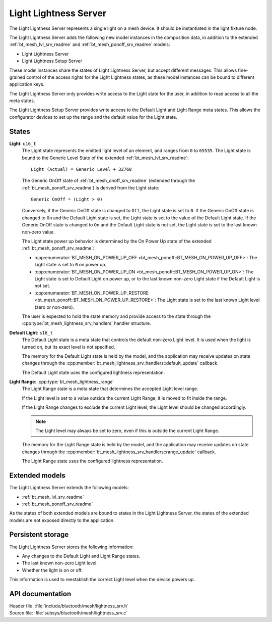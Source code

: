 .. _bt_mesh_lightness_srv_readme:

Light Lightness Server
######################

The Light Lightness Server represents a single light on a mesh device.
It should be instantiated in the light fixture node.

The Light Lightness Server adds the following new model instances in the composition data, in addition to the extended :ref:`bt_mesh_lvl_srv_readme` and :ref:`bt_mesh_ponoff_srv_readme` models:

- Light Lightness Server
- Light Lightness Setup Server

These model instances share the states of Light Lightness Server, but accept different messages.
This allows fine-grained control of the access rights for the Light Lightness states, as these model instances can be bound to different application keys.

The Light Lightness Server only provides write access to the Light state for the user, in addition to read access to all the meta states.

The Light Lightness Setup Server provides write access to the Default Light and Light Range meta states.
This allows the configurator devices to set up the range and the default value for the Light state.

States
======

**Light**: ``u16_t``
    The Light state represents the emitted light level of an element, and ranges from ``0`` to ``65535``.
    The Light state is bound to the Generic Level State of the extended :ref:`bt_mesh_lvl_srv_readme`:

    ::

      Light (Actual) = Generic Level + 32768

    The Generic OnOff state of :ref:`bt_mesh_onoff_srv_readme` (extended through the :ref:`bt_mesh_ponoff_srv_readme`) is derived from the Light state:

    ::

      Generic OnOff = (Light > 0)

    Conversely, if the Generic OnOff state is changed to ``Off``, the Light state is set to ``0``.
    If the Generic OnOff state is changed to ``On`` and the Default Light state is set, the Light state is set to the value of the Default Light state.
    If the Generic OnOff state is changed to ``On`` and the Default Light state is not set, the Light state is set to the last known non-zero value.

    The Light state power up behavior is determined by the On Power Up state of the extended :ref:`bt_mesh_ponoff_srv_readme`:

    * :cpp:enumerator:`BT_MESH_ON_POWER_UP_OFF <bt_mesh_ponoff::BT_MESH_ON_POWER_UP_OFF>`:
      The Light state is set to ``0`` on power up.
    * :cpp:enumerator:`BT_MESH_ON_POWER_UP_ON <bt_mesh_ponoff::BT_MESH_ON_POWER_UP_ON>`:
      The Light state is set to Default Light on power up, or to the last known non-zero Light state if the Default Light is not set.
    * :cpp:enumerator:`BT_MESH_ON_POWER_UP_RESTORE <bt_mesh_ponoff::BT_MESH_ON_POWER_UP_RESTORE>`:
      The Light state is set to the last known Light level (zero or non-zero).

    The user is expected to hold the state memory and provide access to the state through the :cpp:type:`bt_mesh_lightness_srv_handlers` handler structure.

**Default Light**: ``s16_t``
    The Default Light state is a meta state that controls the default non-zero Light level.
    It is used when the light is turned on, but its exact level is not specified.

    The memory for the Default Light state is held by the model, and the application may receive updates on state changes through the :cpp:member:`bt_mesh_lightness_srv_handlers::default_update` callback.

    The Default Light state uses the configured lightness representation.

**Light Range**: :cpp:type:`bt_mesh_lightness_range`
    The Light Range state is a meta state that determines the accepted Light level range.

    If the Light level is set to a value outside the current Light Range, it is moved to fit inside the range.

    If the Light Range changes to exclude the current Light level, the Light level should be changed accordingly.

    .. note::
        The Light level may always be set to zero, even if this is outside the current Light Range.

    The memory for the Light Range state is held by the model, and the application may receive updates on state changes through the :cpp:member:`bt_mesh_lightness_srv_handlers::range_update` callback.

    The Light Range state uses the configured lightness representation.

Extended models
================

The Light Lightness Server extends the following models:

* :ref:`bt_mesh_lvl_srv_readme`
* :ref:`bt_mesh_ponoff_srv_readme`

As the states of both extended models are bound to states in the Light Lightness Server, the states of the extended models are not exposed directly to the application.

Persistent storage
===================

The Light Lightness Server stores the following information:

* Any changes to the Default Light and Light Range states.
* The last known non-zero Light level.
* Whether the light is on or off.

This information is used to reestablish the correct Light level when the device powers up.

API documentation
==================

| Header file: :file:`include/bluetooth/mesh/lightness_srv.h`
| Source file: :file:`subsys/bluetooth/mesh/lightness_srv.c`

.. doxygengroup:: bt_mesh_lightness_srv
   :project: nrf
   :members:
